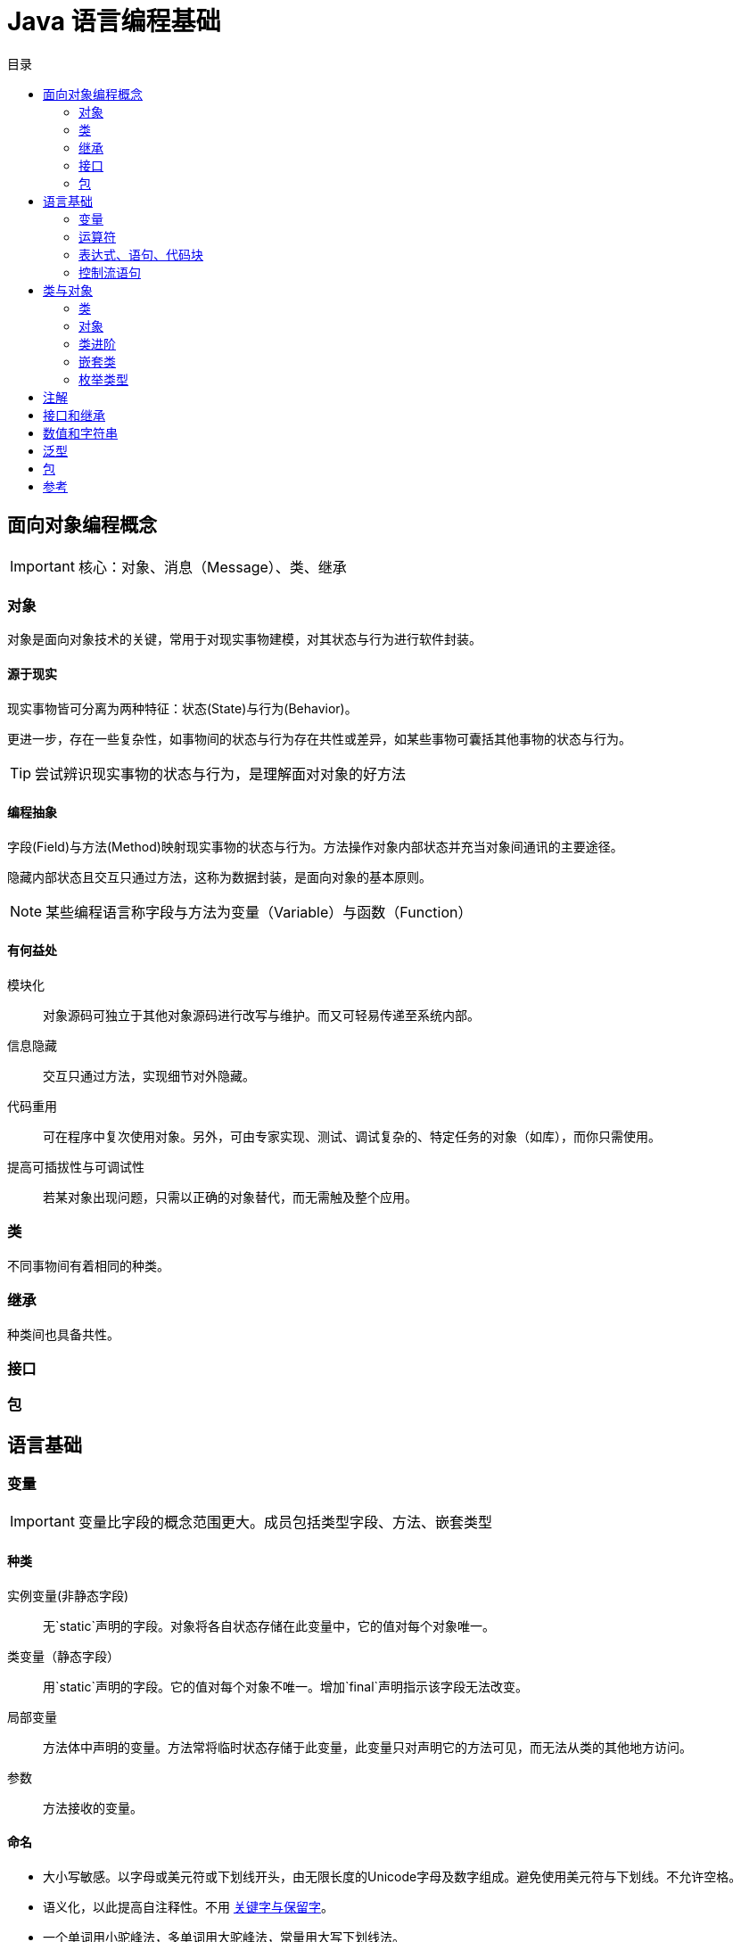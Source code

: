 = Java 语言编程基础
:hp-image: /covers/cover.png
:published_at: 2019-01-31
:hp-tags: Java,
:hp-alt-title: java language
:toc:
:toc-title: 目录


== 面向对象编程概念

IMPORTANT: 核心：对象、消息（Message）、类、继承

=== 对象
对象是面向对象技术的关键，常用于对现实事物建模，对其状态与行为进行软件封装。

==== 源于现实
现实事物皆可分离为两种特征：状态(State)与行为(Behavior)。

更进一步，存在一些复杂性，如事物间的状态与行为存在共性或差异，如某些事物可囊括其他事物的状态与行为。

TIP: 尝试辨识现实事物的状态与行为，是理解面对对象的好方法

==== 编程抽象
字段(Field)与方法(Method)映射现实事物的状态与行为。方法操作对象内部状态并充当对象间通讯的主要途径。

隐藏内部状态且交互只通过方法，这称为数据封装，是面向对象的基本原则。

NOTE: 某些编程语言称字段与方法为变量（Variable）与函数（Function）

==== 有何益处
模块化:: 对象源码可独立于其他对象源码进行改写与维护。而又可轻易传递至系统内部。
信息隐藏:: 交互只通过方法，实现细节对外隐藏。
代码重用:: 可在程序中复次使用对象。另外，可由专家实现、测试、调试复杂的、特定任务的对象（如库），而你只需使用。
提高可插拔性与可调试性:: 若某对象出现问题，只需以正确的对象替代，而无需触及整个应用。

=== 类
不同事物间有着相同的种类。

=== 继承
种类间也具备共性。

=== 接口

=== 包

== 语言基础
=== 变量

IMPORTANT: 变量比字段的概念范围更大。成员包括类型字段、方法、嵌套类型

==== 种类
实例变量(非静态字段):: 无`static`声明的字段。对象将各自状态存储在此变量中，它的值对每个对象唯一。
类变量（静态字段）:: 用`static`声明的字段。它的值对每个对象不唯一。增加`final`声明指示该字段无法改变。
局部变量:: 方法体中声明的变量。方法常将临时状态存储于此变量，此变量只对声明它的方法可见，而无法从类的其他地方访问。
参数:: 方法接收的变量。

==== 命名
* 大小写敏感。以字母或美元符或下划线开头，由无限长度的Unicode字母及数字组成。避免使用美元符与下划线。不允许空格。
* 语义化，以此提高自注释性。不用 http://docs.oracle.com/javase/tutorial/java/nutsandbolts/_keywords.html[关键字与保留字]。
* 一个单词用小驼峰法，多单词用大驼峰法，常量用大写下划线法。


==== 原始数据类型
IMPORTANT: Java 语言为静态类型

|===
|类型 |说明 |值范围 |应用场景 |默认值

|byte
|8位有符二进制补码
|(-128,127]
|内存需求大时，用于大数组中节省内存
|0

|short
|16位有符二进制补码
|(-32768,32767]
|同`byte`
|0

|int
|默认时为32位有符二进制补码
|(-2^31^,2^31^-1)
|
|0

|long
|64位二进制补码
|
|
|0L

|float
|单精度32位IEEE754标准浮点数
|
|
|0.0f

|double
|双精度64位IEEE754标准浮点数
|
|
|0.0d

|boolean
|
|true，false
|跟踪true/false条件的简单标志
|false

|char
|16位Unicode字符
|('\u0000' ,'\uffff']或(0,65535]
|
|'\u0000'
|===

Java通过`Java.lang.`

IMPORTANT: 默认值只对字段有效。

TIP: 声明变量时保证初始化是好的编程风格。

=== 运算符
=== 表达式、语句、代码块
=== 控制流语句

== 类与对象
=== 类
=== 对象
=== 类进阶
=== 嵌套类
=== 枚举类型

== 注解
== 接口和继承
== 数值和字符串
== 泛型
== 包

== 参考
* http://docs.oracle.com/javase/tutorial/java/index.html[官方文档^]
